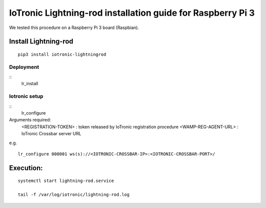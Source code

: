 IoTronic Lightning-rod installation guide for Raspberry Pi 3
============================================================

We tested this procedure on a Raspberry Pi 3 board (Raspbian).


Install Lightning-rod
~~~~~~~~~~~~~~~~~~~~~

::

    pip3 install iotronic-lightningrod

Deployment
''''''''''

::
    lr_install


Iotronic setup
''''''''''''''

::
    lr_configure

Arguments required:
    <REGISTRATION-TOKEN> : token released by IoTronic registration procedure
    <WAMP-REG-AGENT-URL> : IoTronic Crossbar server URL

e.g.
::
    lr_configure 000001 ws(s)://<IOTRONIC-CROSSBAR-IP>:<IOTRONIC-CROSSBAR-PORT>/

Execution:
~~~~~~~~~~

::

    systemctl start lightning-rod.service

    tail -f /var/log/iotronic/lightning-rod.log